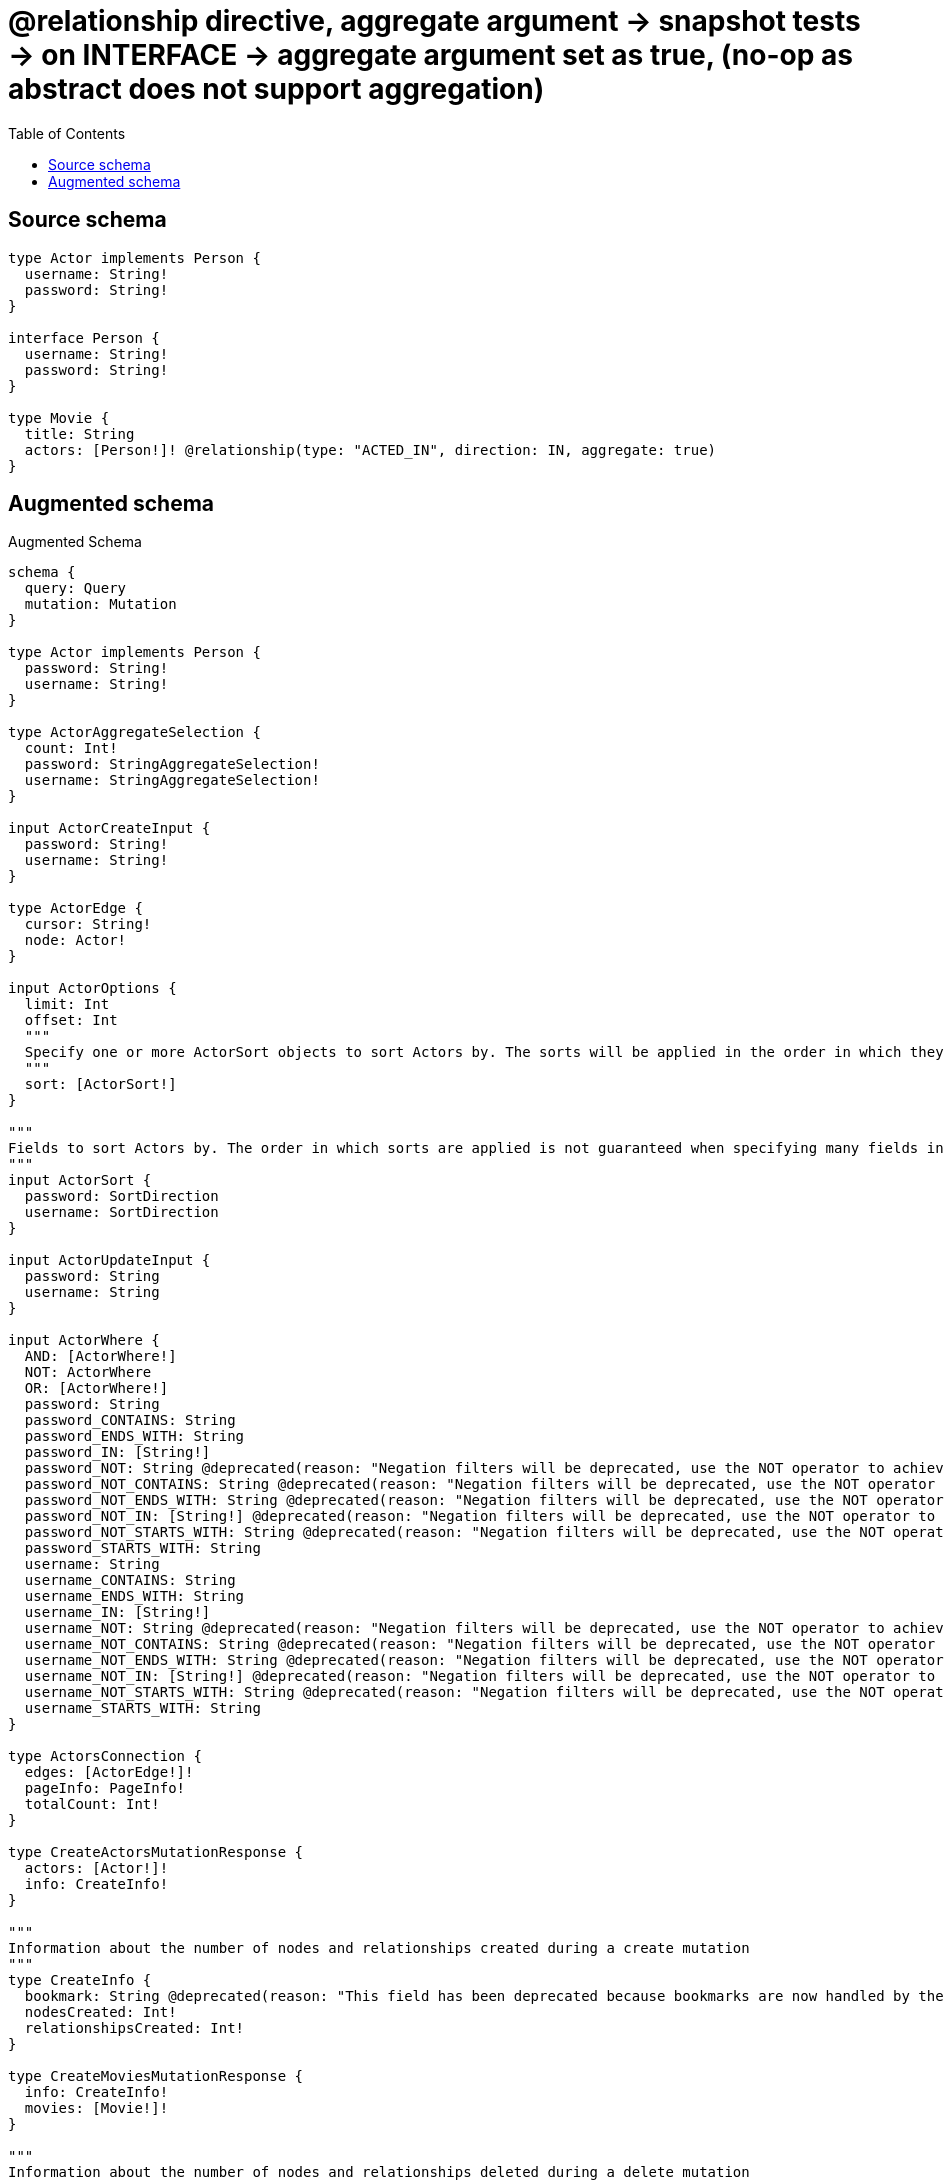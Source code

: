 :toc:

= @relationship directive, aggregate argument -> snapshot tests -> on INTERFACE -> aggregate argument set as true, (no-op as abstract does not support aggregation)

== Source schema

[source,graphql,schema=true]
----
type Actor implements Person {
  username: String!
  password: String!
}

interface Person {
  username: String!
  password: String!
}

type Movie {
  title: String
  actors: [Person!]! @relationship(type: "ACTED_IN", direction: IN, aggregate: true)
}
----

== Augmented schema

.Augmented Schema
[source,graphql]
----
schema {
  query: Query
  mutation: Mutation
}

type Actor implements Person {
  password: String!
  username: String!
}

type ActorAggregateSelection {
  count: Int!
  password: StringAggregateSelection!
  username: StringAggregateSelection!
}

input ActorCreateInput {
  password: String!
  username: String!
}

type ActorEdge {
  cursor: String!
  node: Actor!
}

input ActorOptions {
  limit: Int
  offset: Int
  """
  Specify one or more ActorSort objects to sort Actors by. The sorts will be applied in the order in which they are arranged in the array.
  """
  sort: [ActorSort!]
}

"""
Fields to sort Actors by. The order in which sorts are applied is not guaranteed when specifying many fields in one ActorSort object.
"""
input ActorSort {
  password: SortDirection
  username: SortDirection
}

input ActorUpdateInput {
  password: String
  username: String
}

input ActorWhere {
  AND: [ActorWhere!]
  NOT: ActorWhere
  OR: [ActorWhere!]
  password: String
  password_CONTAINS: String
  password_ENDS_WITH: String
  password_IN: [String!]
  password_NOT: String @deprecated(reason: "Negation filters will be deprecated, use the NOT operator to achieve the same behavior")
  password_NOT_CONTAINS: String @deprecated(reason: "Negation filters will be deprecated, use the NOT operator to achieve the same behavior")
  password_NOT_ENDS_WITH: String @deprecated(reason: "Negation filters will be deprecated, use the NOT operator to achieve the same behavior")
  password_NOT_IN: [String!] @deprecated(reason: "Negation filters will be deprecated, use the NOT operator to achieve the same behavior")
  password_NOT_STARTS_WITH: String @deprecated(reason: "Negation filters will be deprecated, use the NOT operator to achieve the same behavior")
  password_STARTS_WITH: String
  username: String
  username_CONTAINS: String
  username_ENDS_WITH: String
  username_IN: [String!]
  username_NOT: String @deprecated(reason: "Negation filters will be deprecated, use the NOT operator to achieve the same behavior")
  username_NOT_CONTAINS: String @deprecated(reason: "Negation filters will be deprecated, use the NOT operator to achieve the same behavior")
  username_NOT_ENDS_WITH: String @deprecated(reason: "Negation filters will be deprecated, use the NOT operator to achieve the same behavior")
  username_NOT_IN: [String!] @deprecated(reason: "Negation filters will be deprecated, use the NOT operator to achieve the same behavior")
  username_NOT_STARTS_WITH: String @deprecated(reason: "Negation filters will be deprecated, use the NOT operator to achieve the same behavior")
  username_STARTS_WITH: String
}

type ActorsConnection {
  edges: [ActorEdge!]!
  pageInfo: PageInfo!
  totalCount: Int!
}

type CreateActorsMutationResponse {
  actors: [Actor!]!
  info: CreateInfo!
}

"""
Information about the number of nodes and relationships created during a create mutation
"""
type CreateInfo {
  bookmark: String @deprecated(reason: "This field has been deprecated because bookmarks are now handled by the driver.")
  nodesCreated: Int!
  relationshipsCreated: Int!
}

type CreateMoviesMutationResponse {
  info: CreateInfo!
  movies: [Movie!]!
}

"""
Information about the number of nodes and relationships deleted during a delete mutation
"""
type DeleteInfo {
  bookmark: String @deprecated(reason: "This field has been deprecated because bookmarks are now handled by the driver.")
  nodesDeleted: Int!
  relationshipsDeleted: Int!
}

type Movie {
  actors(directed: Boolean = true, options: PersonOptions, where: PersonWhere): [Person!]!
  actorsAggregate(directed: Boolean = true, where: PersonWhere): MoviePersonActorsAggregationSelection
  actorsConnection(after: String, directed: Boolean = true, first: Int, sort: [MovieActorsConnectionSort!], where: MovieActorsConnectionWhere): MovieActorsConnection!
  title: String
}

input MovieActorsConnectFieldInput {
  where: PersonConnectWhere
}

type MovieActorsConnection {
  edges: [MovieActorsRelationship!]!
  pageInfo: PageInfo!
  totalCount: Int!
}

input MovieActorsConnectionSort {
  node: PersonSort
}

input MovieActorsConnectionWhere {
  AND: [MovieActorsConnectionWhere!]
  NOT: MovieActorsConnectionWhere
  OR: [MovieActorsConnectionWhere!]
  node: PersonWhere
  node_NOT: PersonWhere @deprecated(reason: "Negation filters will be deprecated, use the NOT operator to achieve the same behavior")
}

input MovieActorsCreateFieldInput {
  node: PersonCreateInput!
}

input MovieActorsDeleteFieldInput {
  where: MovieActorsConnectionWhere
}

input MovieActorsDisconnectFieldInput {
  where: MovieActorsConnectionWhere
}

input MovieActorsFieldInput {
  connect: [MovieActorsConnectFieldInput!]
  create: [MovieActorsCreateFieldInput!]
}

type MovieActorsRelationship {
  cursor: String!
  node: Person!
}

input MovieActorsUpdateConnectionInput {
  node: PersonUpdateInput
}

input MovieActorsUpdateFieldInput {
  connect: [MovieActorsConnectFieldInput!]
  create: [MovieActorsCreateFieldInput!]
  delete: [MovieActorsDeleteFieldInput!]
  disconnect: [MovieActorsDisconnectFieldInput!]
  update: MovieActorsUpdateConnectionInput
  where: MovieActorsConnectionWhere
}

type MovieAggregateSelection {
  count: Int!
  title: StringAggregateSelection!
}

input MovieConnectInput {
  actors: [MovieActorsConnectFieldInput!]
}

input MovieCreateInput {
  actors: MovieActorsFieldInput
  title: String
}

input MovieDeleteInput {
  actors: [MovieActorsDeleteFieldInput!]
}

input MovieDisconnectInput {
  actors: [MovieActorsDisconnectFieldInput!]
}

type MovieEdge {
  cursor: String!
  node: Movie!
}

input MovieOptions {
  limit: Int
  offset: Int
  """
  Specify one or more MovieSort objects to sort Movies by. The sorts will be applied in the order in which they are arranged in the array.
  """
  sort: [MovieSort!]
}

type MoviePersonActorsAggregationSelection {
  count: Int!
  node: MoviePersonActorsNodeAggregateSelection
}

type MoviePersonActorsNodeAggregateSelection {
  password: StringAggregateSelection!
  username: StringAggregateSelection!
}

input MovieRelationInput {
  actors: [MovieActorsCreateFieldInput!]
}

"""
Fields to sort Movies by. The order in which sorts are applied is not guaranteed when specifying many fields in one MovieSort object.
"""
input MovieSort {
  title: SortDirection
}

input MovieUpdateInput {
  actors: [MovieActorsUpdateFieldInput!]
  title: String
}

input MovieWhere {
  AND: [MovieWhere!]
  NOT: MovieWhere
  OR: [MovieWhere!]
  actors: PersonWhere @deprecated(reason: "Use `actors_SOME` instead.")
  actorsConnection: MovieActorsConnectionWhere @deprecated(reason: "Use `actorsConnection_SOME` instead.")
  """
  Return Movies where all of the related MovieActorsConnections match this filter
  """
  actorsConnection_ALL: MovieActorsConnectionWhere
  """
  Return Movies where none of the related MovieActorsConnections match this filter
  """
  actorsConnection_NONE: MovieActorsConnectionWhere
  actorsConnection_NOT: MovieActorsConnectionWhere @deprecated(reason: "Use `actorsConnection_NONE` instead.")
  """
  Return Movies where one of the related MovieActorsConnections match this filter
  """
  actorsConnection_SINGLE: MovieActorsConnectionWhere
  """
  Return Movies where some of the related MovieActorsConnections match this filter
  """
  actorsConnection_SOME: MovieActorsConnectionWhere
  """Return Movies where all of the related People match this filter"""
  actors_ALL: PersonWhere
  """Return Movies where none of the related People match this filter"""
  actors_NONE: PersonWhere
  actors_NOT: PersonWhere @deprecated(reason: "Use `actors_NONE` instead.")
  """Return Movies where one of the related People match this filter"""
  actors_SINGLE: PersonWhere
  """Return Movies where some of the related People match this filter"""
  actors_SOME: PersonWhere
  title: String
  title_CONTAINS: String
  title_ENDS_WITH: String
  title_IN: [String]
  title_NOT: String @deprecated(reason: "Negation filters will be deprecated, use the NOT operator to achieve the same behavior")
  title_NOT_CONTAINS: String @deprecated(reason: "Negation filters will be deprecated, use the NOT operator to achieve the same behavior")
  title_NOT_ENDS_WITH: String @deprecated(reason: "Negation filters will be deprecated, use the NOT operator to achieve the same behavior")
  title_NOT_IN: [String] @deprecated(reason: "Negation filters will be deprecated, use the NOT operator to achieve the same behavior")
  title_NOT_STARTS_WITH: String @deprecated(reason: "Negation filters will be deprecated, use the NOT operator to achieve the same behavior")
  title_STARTS_WITH: String
}

type MoviesConnection {
  edges: [MovieEdge!]!
  pageInfo: PageInfo!
  totalCount: Int!
}

type Mutation {
  createActors(input: [ActorCreateInput!]!): CreateActorsMutationResponse!
  createMovies(input: [MovieCreateInput!]!): CreateMoviesMutationResponse!
  deleteActors(where: ActorWhere): DeleteInfo!
  deleteMovies(delete: MovieDeleteInput, where: MovieWhere): DeleteInfo!
  updateActors(update: ActorUpdateInput, where: ActorWhere): UpdateActorsMutationResponse!
  updateMovies(connect: MovieConnectInput, create: MovieRelationInput, delete: MovieDeleteInput, disconnect: MovieDisconnectInput, update: MovieUpdateInput, where: MovieWhere): UpdateMoviesMutationResponse!
}

"""Pagination information (Relay)"""
type PageInfo {
  endCursor: String
  hasNextPage: Boolean!
  hasPreviousPage: Boolean!
  startCursor: String
}

type PeopleConnection {
  edges: [PersonEdge!]!
  pageInfo: PageInfo!
  totalCount: Int!
}

interface Person {
  password: String!
  username: String!
}

type PersonAggregateSelection {
  count: Int!
  password: StringAggregateSelection!
  username: StringAggregateSelection!
}

input PersonConnectWhere {
  node: PersonWhere!
}

input PersonCreateInput {
  Actor: ActorCreateInput
}

type PersonEdge {
  cursor: String!
  node: Person!
}

enum PersonImplementation {
  Actor
}

input PersonOptions {
  limit: Int
  offset: Int
  """
  Specify one or more PersonSort objects to sort People by. The sorts will be applied in the order in which they are arranged in the array.
  """
  sort: [PersonSort]
}

"""
Fields to sort People by. The order in which sorts are applied is not guaranteed when specifying many fields in one PersonSort object.
"""
input PersonSort {
  password: SortDirection
  username: SortDirection
}

input PersonUpdateInput {
  password: String
  username: String
}

input PersonWhere {
  AND: [PersonWhere!]
  NOT: PersonWhere
  OR: [PersonWhere!]
  password: String
  password_CONTAINS: String
  password_ENDS_WITH: String
  password_IN: [String!]
  password_NOT: String @deprecated(reason: "Negation filters will be deprecated, use the NOT operator to achieve the same behavior")
  password_NOT_CONTAINS: String @deprecated(reason: "Negation filters will be deprecated, use the NOT operator to achieve the same behavior")
  password_NOT_ENDS_WITH: String @deprecated(reason: "Negation filters will be deprecated, use the NOT operator to achieve the same behavior")
  password_NOT_IN: [String!] @deprecated(reason: "Negation filters will be deprecated, use the NOT operator to achieve the same behavior")
  password_NOT_STARTS_WITH: String @deprecated(reason: "Negation filters will be deprecated, use the NOT operator to achieve the same behavior")
  password_STARTS_WITH: String
  typename_IN: [PersonImplementation!]
  username: String
  username_CONTAINS: String
  username_ENDS_WITH: String
  username_IN: [String!]
  username_NOT: String @deprecated(reason: "Negation filters will be deprecated, use the NOT operator to achieve the same behavior")
  username_NOT_CONTAINS: String @deprecated(reason: "Negation filters will be deprecated, use the NOT operator to achieve the same behavior")
  username_NOT_ENDS_WITH: String @deprecated(reason: "Negation filters will be deprecated, use the NOT operator to achieve the same behavior")
  username_NOT_IN: [String!] @deprecated(reason: "Negation filters will be deprecated, use the NOT operator to achieve the same behavior")
  username_NOT_STARTS_WITH: String @deprecated(reason: "Negation filters will be deprecated, use the NOT operator to achieve the same behavior")
  username_STARTS_WITH: String
}

type Query {
  actors(options: ActorOptions, where: ActorWhere): [Actor!]!
  actorsAggregate(where: ActorWhere): ActorAggregateSelection!
  actorsConnection(after: String, first: Int, sort: [ActorSort], where: ActorWhere): ActorsConnection!
  movies(options: MovieOptions, where: MovieWhere): [Movie!]!
  moviesAggregate(where: MovieWhere): MovieAggregateSelection!
  moviesConnection(after: String, first: Int, sort: [MovieSort], where: MovieWhere): MoviesConnection!
  people(options: PersonOptions, where: PersonWhere): [Person!]!
  peopleAggregate(where: PersonWhere): PersonAggregateSelection!
  peopleConnection(after: String, first: Int, sort: [PersonSort], where: PersonWhere): PeopleConnection!
}

"""An enum for sorting in either ascending or descending order."""
enum SortDirection {
  """Sort by field values in ascending order."""
  ASC
  """Sort by field values in descending order."""
  DESC
}

type StringAggregateSelection {
  longest: String
  shortest: String
}

type UpdateActorsMutationResponse {
  actors: [Actor!]!
  info: UpdateInfo!
}

"""
Information about the number of nodes and relationships created and deleted during an update mutation
"""
type UpdateInfo {
  bookmark: String @deprecated(reason: "This field has been deprecated because bookmarks are now handled by the driver.")
  nodesCreated: Int!
  nodesDeleted: Int!
  relationshipsCreated: Int!
  relationshipsDeleted: Int!
}

type UpdateMoviesMutationResponse {
  info: UpdateInfo!
  movies: [Movie!]!
}
----

'''
